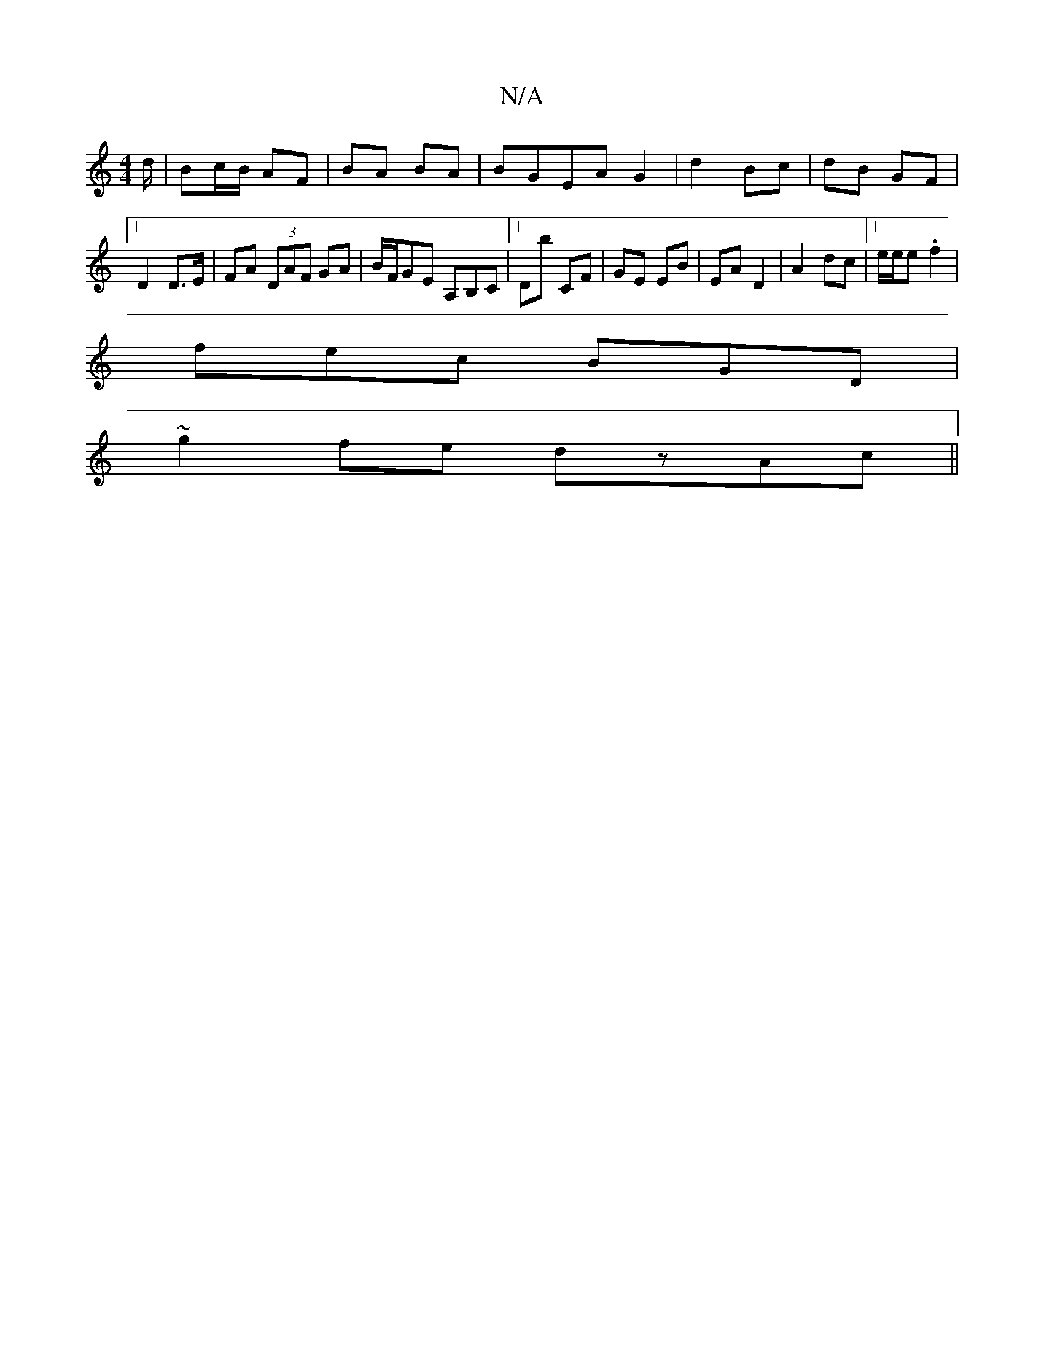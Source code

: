 X:1
T:N/A
M:4/4
R:N/A
K:Cmajor
d/ | Bc/B/ AF|BA BA|BGEA G2| d2 Bc|dB GF|1 D2 D>E|FA (3DAF GA|B/F/GE A,B,C|1 Db CF|GE EB|EA D2 | A2 dc |1 e/2e/2e .f2|
fec BGD|
~g2fe dzAc||

|: BE EF|G~G3 eA|Bd Ae|FA de|fd df:|
|: fa ga | ed BA | Bd